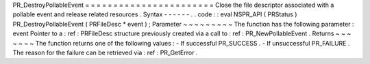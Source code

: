 PR_DestroyPollableEvent
=
=
=
=
=
=
=
=
=
=
=
=
=
=
=
=
=
=
=
=
=
=
=
Close
the
file
descriptor
associated
with
a
pollable
event
and
release
related
resources
.
Syntax
-
-
-
-
-
-
.
.
code
:
:
eval
NSPR_API
(
PRStatus
)
PR_DestroyPollableEvent
(
PRFileDesc
*
event
)
;
Parameter
~
~
~
~
~
~
~
~
~
The
function
has
the
following
parameter
:
event
Pointer
to
a
:
ref
:
PRFileDesc
structure
previously
created
via
a
call
to
:
ref
:
PR_NewPollableEvent
.
Returns
~
~
~
~
~
~
~
The
function
returns
one
of
the
following
values
:
-
If
successful
PR_SUCCESS
.
-
If
unsuccessful
PR_FAILURE
.
The
reason
for
the
failure
can
be
retrieved
via
:
ref
:
PR_GetError
.
